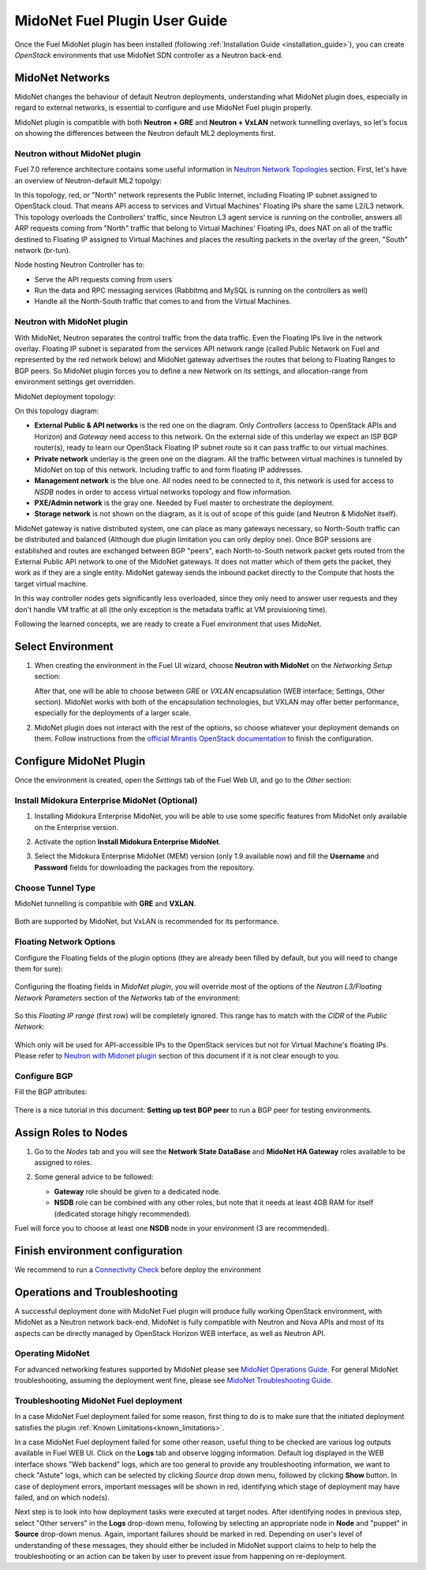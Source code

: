 
.. raw:: pdf

   PageBreak oneColumn


MidoNet Fuel Plugin User Guide
==============================

Once the Fuel MidoNet plugin has been installed (following
:ref:`Installation Guide <installation_guide>`), you can create *OpenStack* environments that use
MidoNet SDN controller as a Neutron back-end.

MidoNet Networks
----------------

MidoNet changes the behaviour of default Neutron deployments, understanding
what MidoNet plugin does, especially in regard to external networks, is
essential to configure and use MidoNet Fuel plugin properly.

MidoNet plugin is compatible with both **Neutron + GRE** and
**Neutron + VxLAN** network tunnelling overlays, so let's focus on showing
the differences between the Neutron default ML2 deployments first.

Neutron without MidoNet plugin
``````````````````````````````

Fuel 7.0 reference architecture contains some useful information in
`Neutron Network Topologies`_ section. First, let's have an overview of
Neutron-default ML2 topolgy:

.. image:: ../images/fuelml2gre.png
   :width: 100%

In this topology, red, or "North" network represents the Public Internet,
including Floating IP subnet assigned to OpenStack cloud. That means API access
to services and Virtual Machines' Floating IPs share the same L2/L3 network.
This topology overloads the Controllers' traffic, since Neutron L3 agent
service is running on the controller, answers all ARP requests coming from
"North" traffic that belong to Virtual Machines' Floating IPs, does NAT on all
of the traffic destined to Floating IP assigned to Virtual Machines and places
the resulting packets in the overlay of the green, "South" network (br-tun).

Node hosting Neutron Controller has to:

- Serve the API requests coming from users
- Run the data and RPC messaging services (Rabbitmq and MySQL is running on the
  controllers as well)
- Handle all the North-South traffic that comes to and from the Virtual Machines.


Neutron with MidoNet plugin
```````````````````````````

With MidoNet, Neutron separates the control traffic from the data traffic.
Even the Floating IPs live in the network overlay. Floating IP subnet is
separated from the services API network range (called Public Network on Fuel
and represented by the red network below) and MidoNet gateway advertises the
routes that belong to Floating Ranges to BGP peers. So MidoNet plugin forces
you to define a new Network on its settings, and allocation-range from
environment settings get overridden.

MidoNet deployment topology:

.. image:: ../images/midonet_fuel.png
   :width: 100%

On this topology diagram:

- **External Public & API networks** is the red one on the diagram. Only
  *Controllers* (access to OpenStack APIs and Horizon) and *Gateway* need
  access to this network. On the external side of this underlay we expect
  an ISP BGP router(s), ready to learn our OpenStack Floating IP subnet
  route so it can pass traffic to our virtual machines.

- **Private network** underlay is the green one on the diagram. All the traffic
  between virtual machines is tunneled by MidoNet on top of this network.
  Including traffic to and form floating IP addresses.

- **Management network** is the blue one. All nodes need to be connected to
  it, this network is used for access to *NSDB* nodes in order to access
  virtual networks topology and flow information.

- **PXE/Admin network** is the gray one. Needed by Fuel master to orchestrate
  the deployment.

- **Storage network** is not shown on the diagram, as it is out of scope of
  this guide (and Neutron & MidoNet itself).


MidoNet gateway is native distributed system, one can place as many gateways
necessary, so North-South traffic can be distributed and balanced (Although due
plugin limitation you can only deploy one). Once BGP sessions are established
and routes are exchanged between BGP "peers", each North-to-South network packet
gets routed from the External Public API network to one of the MidoNet gateways.
It does not matter which of them gets the packet, they work as if they are a
single entity. MidoNet gateway sends the inbound packet directly to the Compute
that hosts the target virtual machine.

In this way controller nodes gets significantly less overloaded, since they
only need to answer user requests and they don't handle VM traffic at all
(the only exception is the metadata traffic at VM provisioning time).

Following the learned concepts, we are ready to create a Fuel environment
that uses MidoNet.


Select Environment
------------------

#. When creating the environment in the Fuel UI wizard, choose **Neutron with
   MidoNet** on the *Networking Setup* section:

   .. image:: ../images/tunneling.png
      :width: 75%

   After that, one will be able to choose between *GRE* or *VXLAN* encapsulation
   (WEB interface; Settings, Other section). MidoNet works with both of the
   encapsulation technologies, but VXLAN may offer better performance,
   especially for the deployments of a larger scale.

#. MidoNet plugin does not interact with the rest of the options, so choose
   whatever your deployment demands on them. Follow instructions from the
   `official Mirantis OpenStack documentation`_ to finish the configuration.


Configure MidoNet Plugin
------------------------

Once the environment is created, open the *Settings* tab of the Fuel Web UI, and
go to the *Other* section:

   .. image:: ../images/other.png
      :width: 75%

Install Midokura Enterprise MidoNet (Optional)
``````````````````````````````````````````````

#. Installing Midokura Enterprise MidoNet, you will be able to use some specific
   features from MidoNet only available on the Enterprise version.

#. Activate the option **Install Midokura Enterprise MidoNet**.

   .. image:: ../images/mem.png
      :width: 75%

#. Select the Midokura Enterprise MidoNet (MEM) version (only 1.9 available now)
   and fill the **Username** and **Password** fields for downloading the
   packages from the repository.

   .. image:: ../images/mem_credentials.png
      :width: 75%


Choose Tunnel Type
``````````````````

MidoNet tunnelling is compatible with **GRE** and **VXLAN**.


   .. image:: ../images/tunnel_type.png
      :width: 75%

Both are supported by MidoNet, but VxLAN is recommended for its performance.

Floating Network Options
````````````````````````

Configure the Floating fields of the plugin options (they are already been
filled by default, but you will need to change them for sure):


   .. image:: ../images/floating_network.png
      :width: 75%


Configuring the floating fields in *MidoNet plugin*, you will override most of the
options of the *Neutron L3/Floating Network Parameters* section of the
*Networks* tab of the environment:

   .. image:: ../images/overridden_options.png
      :width: 75%

So this *Floating IP range* (first row) will be completely ignored. This
range has to match with the *CIDR* of the *Public Network*:

   .. image:: ../images/public_network.png
      :width: 75%

Which only will be used for API-accessible IPs to the OpenStack services but not
for Virtual Machine's floating IPs.  Please refer to `Neutron with Midonet
plugin`_ section of this document if it is not clear enough to you.

Configure BGP
`````````````

Fill the BGP attributes:


   .. image:: ../images/bgp_params.png
      :width: 75%

There is a nice tutorial in this document: **Setting up test BGP peer** to run a
BGP peer for testing environments.


Assign Roles to Nodes
---------------------

#. Go to the *Nodes* tab and you will see the **Network State DataBase** and
   **MidoNet HA Gateway** roles available to be assigned to roles.

   .. image:: ../images/nodes_to_roles.png
      :width: 75%

#. Some general advice to be followed:

   - **Gateway** role should be given to a dedicated node.
   - **NSDB** role can be combined with any other roles, but note that it needs
     at least 4GB RAM for itself (dedicated storage hihgly recommended).


Fuel will force you to choose at least one **NSDB** node in your environment (3
are recommended). 


Finish environment configuration
--------------------------------

We recommend to run a `Connectivity Check`_ before deploy the environment

Operations and Troubleshooting
------------------------------

A successful deployment done with MidoNet Fuel plugin will produce fully
working OpenStack environment, with MidoNet as a Neutron network back-end.
MidoNet is fully compatible with Neutron and Nova APIs and most of its
aspects can be directly managed by OpenStack Horizon WEB interface, as well
as Neutron API.

Operating MidoNet
`````````````````

For advanced networking features supported by MidoNet please
see `MidoNet Operations Guide`_. For general MidoNet troubleshooting, assuming
the deployment went fine, please see `MidoNet Troubleshooting Guide`_.

.. _MidoNet Operations Guide: https://docs.midonet.org/docs/v2015.06/en/operations-guide/content/index.html
.. _MidoNet Troubleshooting Guide: https://docs.midonet.org/docs/v2015.06/en/troubleshooting-guide/content/index.html
.. _`Connectivity Check`: https://docs.mirantis.com/openstack/fuel/fuel-8.0/operations.html#network-issues



Troubleshooting MidoNet Fuel deployment
```````````````````````````````````````

In a case MidoNet Fuel deployment failed for some reason, first thing to
do is to make sure that the initiated deployment satisfies the plugin
:ref:`Known Limitations<known_limitations>`.

In a case MidoNet Fuel deployment failed for some other reason, useful thing
to be checked are various log outputs available in Fuel WEB UI. Click on the
**Logs** tab and observe logging information. Default log displayed in the
WEB interface shows "Web backend" logs, which are too general to provide
any troubleshooting information, we want to check "Astute" logs, which can be
selected by clicking *Source* drop down menu, followed by clicking **Show**
button. In case of deployment errors, important messages will be shown in red,
identifying which stage of deployment may have failed, and on which node(s).

Next step is to look into how deployment tasks were executed at target nodes.
After identifying nodes in previous step, select "Other servers" in the
**Logs** drop-down menu, following by selecting an appropriate node in
**Node** and "puppet" in **Source** drop-down menus. Again, important failures
should be marked in red. Depending on user's level of understanding of these
messages, they should either be included in MidoNet support claims to help
to help the troubleshooting or an action can be taken by user to prevent issue
from happening on re-deployment.


.. _`Neutron Network Topologies`: https://docs.mirantis.com/openstack/fuel/fuel-7.0/reference-architecture.html#neutron-with-gre-segmentation-and-ovs
.. _`official Mirantis OpenStack documentation`: https://docs.mirantis.com/openstack/fuel/fuel-7.0/user-guide.html#create-a-new-openstack-environment
